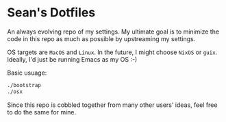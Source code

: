 * Sean's Dotfiles

An always evolving repo of my settings. My ultimate goal is to minimize the code
in this repo as much as possible by upstreaming my settings.

OS targets are =MacOS= and =Linux=. In the future, I might choose =NixOS= or
=guix=. Ideally, I'd just be running Emacs as my OS :-)

Basic usuage:

#+BEGIN_SRC sh
./bootstrap
./osx
#+END_SRC

Since this repo is cobbled together from many other users' ideas, feel free to
do the same for mine.
